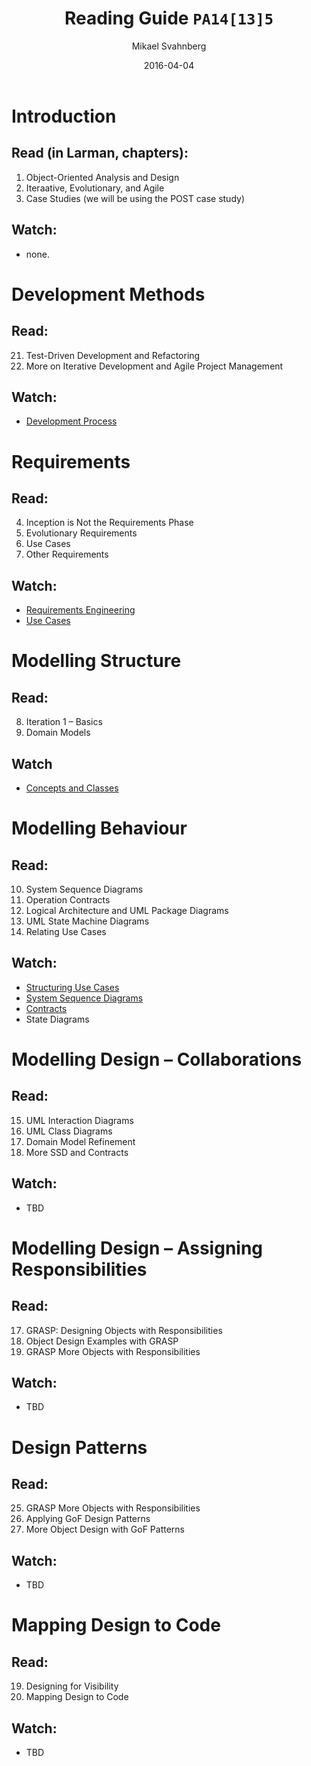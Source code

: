 #+Title: Reading Guide =PA14[13]5=
#+Author: Mikael Svahnberg
#+Email: Mikael.Svahnberg@bth.se
#+Date: 2016-04-04
#+EPRESENT_FRAME_LEVEL: 1
#+OPTIONS: email:t <:t todo:t f:t ':t H:2 toc:nil
# #+STARTUP: showall
#+STARTUP: beamer

# #+LATEX_HEADER: \usepackage[a4paper]{geometry}
#+LATEX_CLASS_OPTIONS: [10pt,t,a4paper]
# #+LATEX_CLASS: beamer
#+BEAMER_THEME: BTH_msv


* Introduction
** Read (in Larman, chapters):
  1. Object-Oriented Analysis and Design
  2. Iteraative, Evolutionary, and Agile
  3. Case Studies (we will be using the POST case study)

** Watch:
  - none.
* Development Methods
** Read:
  21. [@21] Test-Driven Development and Refactoring
  40. [@40] More on Iterative Development and Agile Project Management

** Watch:
  - [[https://play.bth.se/media/Development+Process/1_gmy3m68z/41750261][Development Process]]
* Requirements
** Read:
  4. [@4] Inception is Not the Requirements Phase
  5. Evolutionary Requirements
  6. Use Cases
  7. Other Requirements

** Watch:
  - [[https://play.bth.se/media/Requirements+Engineering/1_epma2li8/41750261][Requirements Engineering]]
  - [[https://play.bth.se/media/Use+Cases/1_d4tqygel/41750261][Use Cases]]
* Modelling Structure
** Read:
  8. [@8] Iteration 1 -- Basics
  9. Domain Models

** Watch
  - [[https://play.bth.se/media/Concept+and+Classes/1_m237spjq/41750261][Concepts and Classes]]
* Modelling Behaviour
** Read:
  10. [@10] System Sequence Diagrams
  11. Operation Contracts
  13. [@13] Logical Architecture and UML Package Diagrams
  29. [@29] UML State Machine Diagrams
  30. Relating Use Cases

** Watch:
  - [[https://play.bth.se/media/Structuring+Use+Cases/1_seaeffad/41750261][Structuring Use Cases]]
  - [[https://play.bth.se/media/SystemSequenceDiagrams.mp4/1_99i0cfv7/41750261][System Sequence Diagrams]]
  - [[https://play.bth.se/media/Contracts/1_086yu2lr/41750261][Contracts]]
  - State Diagrams
* Modelling Design -- Collaborations
** Read:
  15. [@15] UML Interaction Diagrams
  16. UML Class Diagrams
  31. [@31] Domain Model Refinement 
  32. More SSD and Contracts

** Watch:
  - TBD
* Modelling Design -- Assigning Responsibilities
** Read:
  17. [@17] GRASP: Designing Objects with Responsibilities
  18. Object Design Examples with GRASP
  25. [@25] GRASP More Objects with Responsibilities

** Watch:
  - TBD
* Design Patterns
** Read:
  25. [@25] GRASP More Objects with Responsibilities
  26. Applying GoF Design Patterns
  36. [@36] More Object Design with GoF Patterns

** Watch:
  - TBD
* Mapping Design to Code
** Read:
  19. [@19] Designing for Visibility
  20. Mapping Design to Code

** Watch:
  - TBD
